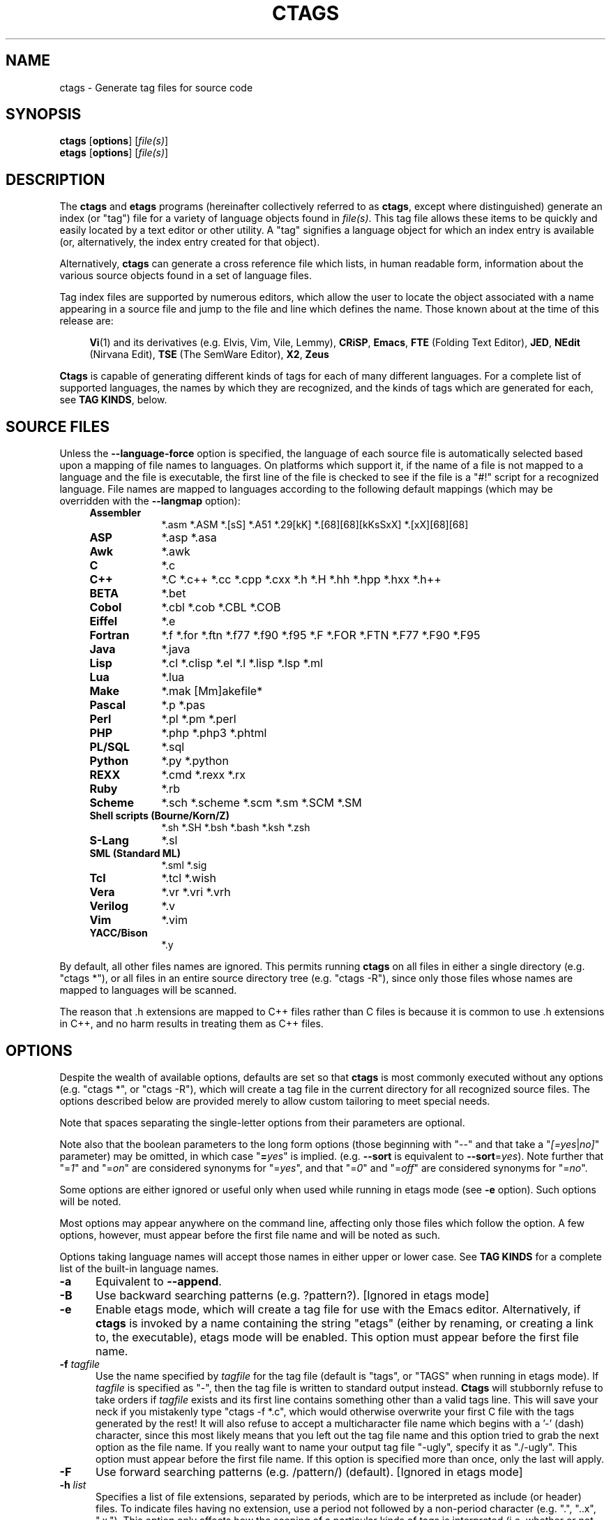 .TH CTAGS 1 "Version @@VERSION@@" "Darren Hiebert"


.SH "NAME"
ctags \- Generate tag files for source code


.SH SYNOPSIS
.TP 6
\fBctags\fP [\fBoptions\fP] [\fIfile(s)\fP]
.TP 6
\fBetags\fP [\fBoptions\fP] [\fIfile(s)\fP]


.SH "DESCRIPTION"
The \fBctags\fP and \fBetags\fP programs (hereinafter collectively referred to
as \fBctags\fP, except where distinguished) generate an index (or "tag") file
for a variety of language objects found in \fIfile(s)\fP.
This tag file allows these items to be quickly and easily located by a text
editor or other utility. A "tag" signifies a language object for which an
index entry is available (or, alternatively, the index entry created for that
object).

Alternatively, \fBctags\fP can generate a cross reference file which lists, in
human readable form, information about the various source objects found in a
set of language files.

Tag index files are supported by numerous editors, which allow the user to
locate the object associated with a name appearing in a source file and jump
to the file and line which defines the name. Those known about at the time of
this release are:

.RS 4
\fBVi\fP(1) and its derivatives (e.g. Elvis, Vim, Vile, Lemmy),
\fBCRiSP\fP,
\fBEmacs\fP,
\fBFTE\fP (Folding Text Editor),
\fBJED\fP,
\fBNEdit\fP (Nirvana Edit),
\fBTSE\fP (The SemWare Editor),
\fBX2\fP,
\fBZeus\fP
.RE

\fBCtags\fP is capable of generating different kinds of tags for each of many
different languages. For a complete list of supported languages, the names
by which they are recognized, and the kinds of tags which are generated for
each, see \fBTAG KINDS\fP, below.


.SH "SOURCE FILES"

Unless the \fB--language-force\fP option is specified, the language of each
source file is automatically selected based upon a mapping of file names to
languages. On platforms which support it, if the name of a file is not mapped
to a language and the file is executable, the first line of the file is
checked to see if the file is a "#!" script for a recognized language. File
names are mapped to languages according to the following default mappings
(which may be overridden with the \fB--langmap\fP option):

.PD 0
.RS 4
.TP 9
.B Assembler
*.asm *.ASM *.[sS] *.A51 *.29[kK] *.[68][68][kKsSxX] *.[xX][68][68]
.TP 9
.B ASP
*.asp *.asa
.TP 9
.B Awk
*.awk
.TP 9
.B C
*.c
.TP 9
.B C++
*.C *.c++ *.cc *.cpp *.cxx *.h *.H *.hh *.hpp *.hxx *.h++
.TP 9
.B BETA
*.bet
.TP 9
.B Cobol
*.cbl *.cob *.CBL *.COB
.TP 9
.B Eiffel
*.e
.TP 9
.B Fortran
*.f *.for *.ftn *.f77 *.f90 *.f95 *.F *.FOR *.FTN *.F77 *.F90 *.F95
.TP 9
.B Java
*.java
.TP 9
.B Lisp
*.cl *.clisp *.el *.l *.lisp *.lsp *.ml
.TP 9
.B Lua
*.lua
.TP 9
.B Make
*.mak [Mm]akefile*
.TP 9
.B Pascal
*.p *.pas
.TP 9
.B Perl
*.pl *.pm *.perl
.TP 9
.B PHP
*.php *.php3 *.phtml
.TP 9
.B PL/SQL
*.sql
.TP 9
.B Python
*.py *.python
.TP 9
.B REXX
*.cmd *.rexx *.rx
.TP 9
.B Ruby
*.rb
.TP 9
.B Scheme
*.sch *.scheme *.scm *.sm *.SCM *.SM
.TP 9
.B Shell scripts (Bourne/Korn/Z)
*.sh *.SH *.bsh *.bash *.ksh *.zsh
.TP 9
.B S-Lang
*.sl
.TP 9
.B SML (Standard ML)
*.sml *.sig
.TP 9
.B Tcl
*.tcl *.wish
.TP 9
.B Vera
*.vr *.vri *.vrh
.TP 9
.B Verilog
*.v
.TP 9
.B Vim
*.vim
.TP 9
.B YACC/Bison
*.y
.PD 1
.RE

By default, all other files names are ignored. This permits running
\fBctags\fP on all files in either a single directory (e.g. "ctags *"), or all
files in an entire source directory tree (e.g. "ctags -R"), since only those
files whose names are mapped to languages will be scanned.

The reason that .h extensions are mapped to C++ files rather than C files
is because it is common to use .h extensions in C++, and no harm results in
treating them as C++ files.


.SH "OPTIONS"

Despite the wealth of available options, defaults are set so that \fBctags\fP
is most commonly executed without any options (e.g. "ctags *", or "ctags -R"),
which will create a tag file in the current directory for all recognized
source files. The options described below are provided merely to allow custom
tailoring to meet special needs.

Note that spaces separating the single-letter options from their parameters
are optional.

Note also that the boolean parameters to the long form options (those
beginning with "--" and that take a "\fI[=yes\fP|\fIno]\fP" parameter) may
be omitted, in which case "\fB=\fP\fIyes\fP" is implied. (e.g. \fB--sort\fP
is equivalent to \fB--sort\fP=\fIyes\fP). Note further that "=\fI1\fP" and
"=\fIon\fP" are considered synonyms for "=\fIyes\fP", and that "=\fI0\fP"
and "=\fIoff\fP" are considered synonyms for "=\fIno\fP".

Some options are either ignored or useful only when used while running in
etags mode (see \fB-e\fP option). Such options will be noted.

Most options may appear anywhere on the command line, affecting only those
files which follow the option. A few options, however, must appear before the
first file name and will be noted as such.

Options taking language names will accept those names in either upper or lower
case. See \fBTAG KINDS\fP for a complete list of the built-in language names.

.TP 5
.B \-a
Equivalent to \fB--append\fP.

.TP 5
.B \-B
Use backward searching patterns (e.g. ?pattern?). [Ignored in etags mode]

.TP 5
.B \-e
Enable etags mode, which will create a tag file for use with the Emacs editor.
Alternatively, if \fBctags\fP is invoked by a name containing the string
"etags" (either by renaming, or creating a link to, the executable), etags
mode will be enabled. This option must appear before the first file name.

.TP 5
.BI \-f " tagfile"
Use the name specified by \fItagfile\fP for the tag file (default is "tags",
or "TAGS" when running in etags mode). If \fItagfile\fP is specified as
"-", then the tag file is written to standard output instead. \fBCtags\fP
will stubbornly refuse to take orders if \fItagfile\fP exists and its first
line contains something other than a valid tags line. This will save your neck
if you mistakenly type "ctags -f *.c", which would otherwise overwrite your
first C file with the tags generated by the rest! It will also refuse to
accept a multicharacter file name which begins with a '-' (dash) character,
since this most likely means that you left out the tag file name and this
option tried to grab the next option as the file name. If you really want to
name your output tag file "-ugly", specify it as "./-ugly". This option must
appear before the first file name. If this option is specified more than once,
only the last will apply.

.TP 5
.B \-F
Use forward searching patterns (e.g. /pattern/) (default).
[Ignored in etags mode]

.TP 5
.BI \-h  " list"
Specifies a list of file extensions, separated by periods, which are to be
interpreted as include (or header) files. To indicate files having no
extension, use a period not followed by a non-period character (e.g. ".",
"..x", ".x."). This option only affects how the scoping of a particular kinds
of tags is interpreted (i.e. whether or not they are considered as globally
visible or visible only within the file in which they are defined); it does
not map the extension to any particular language. Any tag which is located in
a non-include file and cannot be seen (e.g. linked to) from another file is
considered to have file-limited (e.g. static) scope. No kind of tag appearing
in an include file will be considered to have file-limited scope. If the first
character in the list is a plus sign, then the extensions in the list will be
appended to the current list; otherwise, the list will replace the current
list. See, also, the \fB--file-scope\fP option. The default list is
".h.H.hh.hpp.hxx.h++.inc.def". To restore the default list, specify \fB-h\fP
\fIdefault\fP. Note that if an extension supplied to this option is not
already mapped to a particular language (see \fBSOURCE FILES\fP, above), you
will also need to use either the \fB--langmap\fP or \fB--language-force\fP
option.

.TP 5
.BI \-I " tokenlist"
Specifies a list of tokens which are to be specially handled while parsing C
and C++ source files. This option is specifically provided to handle special
cases arising through the use of preprocessor macros. When the tokens listed
are simple tokens, these tokens will be ignored during parsing of the source
files. If a token is suffixed with a '+' character, \fBctags\fP will also
ignore any parenthesis-enclosed argument list which may immediately follow the
token in the source files. If two tokens are separated with the '=' character,
the first token is replaced by the second token for parsing purposes. The list
of tokens may be supplied directly on the command line or read in from a
separate file. If the first character of \fItokenlist\fP is '@', '.' or a
pathname separator ('/' or '\\'), or the first two characters specify a drive
letter (e.g. "C:"), the parameter \fItokenlist\fP will be interpreted as a
filename from which to read a list of tokens, one per input line.
Otherwise, \fItokenlist\fP is a list of tokens (or token pairs) to be
specially handled, each delimited by a either a comma or by white space (in
which case the list should be quoted to keep the entire list as one command
line argument). Multiple \fB-I\fP options may be supplied. To clear the list
of ignore tokens, supply a single dash ("-") for \fItokenlist\fP.

This feature is useful when preprocessor macros are used in such a way that
they cause syntactic confusion due to their presence. Indeed, this is the best
way of working around a number of problems caused by the presence of
syntax-busting macros in source files (see \fBBUGS\fP, below). Some examples
will illustrate this point.

.RS 8
int foo ARGDECL4(void *, ptr, long int, nbytes)
.RE

.IP
In the above example, the macro "ARGDECL4" would be mistakenly interpreted to
be the name of the function instead of the correct name of "foo". Specifying
\fB-I\fP \fIARGDECL4\fP results in the correct behavior.

.RS 8
/* creates an RCS version string in module */
.br
MODULE_VERSION("$Revision$")
.RE

.IP
In the above example the macro invocation looks too much like a function
definition because it is not followed by a semicolon (indeed, it could even be
followed by a global variable definition that would look much like a K&R style
function parameter declaration). In fact, this seeming function definition
could possibly even cause the rest of the file to be skipped over while trying
to complete the definition. Specifying \fB-I\fP \fIMODULE_VERSION+\fP would
avoid such a problem.

.RS 8
CLASS Example {
.br
    // your content here
.br
};
.RE

.IP
The example above uses "CLASS" as a preprocessor macro which expands to
something different for each platform. For instance CLASS may be defined as
"class __declspec(dllexport)" on Win32 platforms and simply "class" on UNIX.
Normally, the absence of the C++ keyword "class" would cause the source file
to be incorrectly parsed. Correct behavior can be restored by specifying
\fB-I\fP \fICLASS=class\fP.

.TP 5
.BI \-L " file"
Read from \fIfile\fP a list of file names for which tags should be generated.
If \fIfile\fP is specified as "-", then file names are read from standard
input. File names read using this option are processed following file names
appearing on the command line. Options all also accepted in this input. If
this option is specified more than once, only the last will apply. \fBNote:\fP
\fIfile\fP is read in line-oriented mode, where a new line is the only
delimiter and spaces are considered significant, in order that file names
containing spaces may be supplied; this can affect how options are parsed if
included in the input.

.TP 5
.B \-n
Equivalent to \fB--excmd\fP=\fInumber\fP.

.TP 5
.B \-N
Equivalent to \fB--excmd\fP=\fIpattern\fP.

.TP 5
.BI \-o " tagfile"
Equivalent to \fB-f\fP \fItagfile\fP.

.TP 5
.B \-R
Equivalent to \fB--recurse\fP.

.TP 5
.B \-u
Equivalent to \fB--sort\fP=\fIno\fP (i.e. "unsorted").

.TP 5
.B \-V
Equivalent to \fB--verbose\fP.

.TP 5
.B \-w
This option is silently ignored for backwards compatibility with the ctags
of SVR4 Unix.

.TP 5
.B \-x
Print a tabular, human-readable cross reference (xref) file to standard output
instead of generating a tag file. The information contained in the output
includes: the tag name; the kind of tag; the line number, file name, and
source line (with extra white space condensed) of the file which defines the
tag. No tag file is written and all options affecting tag file output will be
ignored. Example applications for this feature are generating a listing of all
functions located in a source file (e.g. \fBctags -x --c-types\fP=\fIf\fP
\fIfile\fP), or generating a list of all externally visible global variables
located in a source file (e.g. \fBctags -x --c-types\fP=\fIv\fP
\fB--file-scope\fP=\fIno file\fP). This option must appear before the first
file name.

.TP 5
\fB--append\fP[=\fIyes\fP|\fIno\fP]
Indicates whether tags generated from the specified files should be appended
to those already present in the tag file or should replace them. This option
is off by default. This option must appear before the first file name.

.TP 5
\fB--etags-include\fP=\fIfile\fP
Include a reference to \fIfile\fP in the tag file. This option may be
specified as many times as desired. This supports Emacs' capability to use a
tag file which "includes" other tag files. [Available only in etags mode]

.TP 5
\fB--exclude\fP=[\fIpattern\fP]
Add \fIpattern\fP to a list of excluded files and directories. This option
may be specified as many times as desired. For each file name considered by
\fBctags\fP, each \fIpattern\fP specified using this option will be compared
against both the complete path (e.g. some/path/base.ext) and the base name
(e.g. base.ext) of the file, thus allowing patterns which match a given file
name irrespective of its path, or match only a specific path. If appropriate
support is available from the runtime library of your C compiler, then
\fIpattern\fP may contain the usual shell wildcards (not regular expressions)
common on Unix (be sure to quote the option parameter to protect the wildcards
from being expanded by the shell before being passed to \fBctags\fP; also be
aware that wildcards can match the slash character, '/'). You can determine if
shell wildcards are available on your platfom by examining the output of the
\fB--version\fP option, which will include "+wildcards" in the compiled
feature list; otherwise, \fIpattern\fP is matched against file names using a
simple textual comparison.

If \fIpattern\fP begins with the character '@', then the rest of the string
is interpreted as a file name from which to read exclusion patterns, one per
line. If \fIpattern\fP is empty, the list of excluded patterns is cleared.
Note that at program startup, the default exclude list contains "EIFGEN",
"SCCS", "RCS", and "CVS", which are names of directories for which it is
generally not desirable to descend while processing the \fB--recurse\fP
option.

.TP 5
\fB--excmd\fP=\fItype\fP
Determines the type of EX command used to locate tags in the source file.
[Ignored in etags mode]

The valid values for \fItype\fP (either the entire word or the first letter is
accepted) are:

.RS 5
.TP 9
.I number
Use only line numbers in the tag file for locating tags. This has four
advantages:
.PD 0
.RS 9
.TP 4
1.
Significantly reduces the size of the resulting tag file.
.TP 4
2.
Eliminates failures to find tags because the line defining the tag has
changed, causing the pattern match to fail (note that some editors, such as
\fBvim\fP, are able to recover in many such instances).
.TP 4
3.
Eliminates finding identical matching, but incorrect, source lines (see
\fBBUGS\fP, below).
.TP 4
4.
Retains separate entries in the tag file for lines which are identical in
content. In \fIpattern\fP mode, duplicate entries are dropped because the
search patterns they generate are identical, making the duplicate entries
useless.
.RE
.PD 1

.IP
However, this option has one significant drawback: changes to the source files
can cause the line numbers recorded in the tag file to no longer correspond
to the lines in the source file, causing jumps to some tags to miss the target
definition by one or more lines. Basically, this option is best used when the
source code to which it is applied is not subject to change. Selecting this
option type causes the following options to be ignored: \fB-BF\fP.

.TP 9
.I pattern
Use only search patterns for all tags, rather than the line numbers usually
used for macro definitions. This has the advantage of not referencing obsolete
line numbers when lines have been added or removed since the tag file was
generated.

.TP 9
.I mixed
In this mode, patterns are generally used with a few exceptions. For C, line
numbers are used for macro definition tags. This was the default format
generated by the original \fBctags\fP and is, therefore, retained as the
default for this option. For Fortran, line numbers are used for common blocks
because their corresponding source lines are generally identical, making
pattern searches useless for finding all matches.
.RE

.TP 5
\fB--extra\fP=\fI[+|-]flags\fP
Specifies whether to include extra tag entries for certain kinds of
information. The parameter \fIflags\fP is a set of one-letter flags, each
representing one kind of extra tag entry to include in the tag file. If
\fIflags\fP is preceded by by either the '+' or '-' character, the effect of
each flag is added to, or removed from, those currently enabled; otherwise the
flags replace any current settings. The meaning of each flag is as follows:

.PP
.RS 8
.TP 4
.I f
Include an entry for the base file name of every source file (e.g.
"example.c"), which addresses the first line of the file.
.TP 4
.I q
Include an extra class-qualified tag entry for each tag which is a member
of a class (for languages for which this information is extracted; currently
C++, Eiffel, and Java). The actual form of the qualified tag depends upon the
language from which the tag was derived (using a form that is most natural for
how qualified calls are specified in the language). For C++, it is in the form
"class::member"; for Eiffel and Java, it is in the form "class.member". This
may allow easier location of a specific tags when multiple occurrances of a
tag name occur in the tag file. Note, however, that this could potentially
more than double the size of the tag file.
.RE

.TP 5
\fB--fields\fP=\fI[+|-]flags\fP
Specifies the available extension fields which are to be included in the
entries of the tag file (see \fBTAG FILE FORMAT\fP, below, for more
information). The parameter \fIflags\fP is a set of one-letter flags, each
representing one type of extension field to include, with the following
meanings (disabled by default unless indicated):

.PP
.PD 0
.RS 8
.TP 4
.I a
Access (or export) of class members
.TP 4
.I f
File-restricted scoping [enabled]
.TP 4
.I i
Inheritance information
.TP 4
.I k
Kind of tag as a single letter [enabled]
.TP 4
.I K
Kind of tag as full name
.TP 4
.I l
Language of source file containing tag
.TP 4
.I m
Implementation information
.TP 4
.I n
Line number of tag definintion
.TP 4
.I s
Scope of tag definition [enabled]
.TP 4
.I S
Signature of routine (e.g. prototype or parameter list)
.TP 4
.I z
Include the "kind:" key in kind field
.PD 1
.RE

.RS 5
Each letter or group of letters may be preceded by either '+' to add it to the
default set, or '-' to exclude it. In the absence of any preceding '+' or '-'
sign, only those kinds explicitly listed in \fIflags\fP will be included in
the output (i.e. overriding the default set). This option is ignored if the
option \fB--format\fP=\fI1\fP has been specified.
.RE

.TP 5
\fB--file-scope\fP[=\fIyes\fP|\fIno\fP]
Indicates whether tags scoped only for a single file (i.e. tags which cannot
be seen outside of the file in which they are defined, such as "static" tags)
should be included in the output. See, also, the \fB-h\fP option. This option
is enabled by default.

.TP 5
\fB--filter\fP[=\fIyes\fP|\fIno\fP]
Causes \fBctags\fP to behave as a filter, reading source file names from
standard input and printing their tags to standard output on a file-by-file
basis. If \fB--sorted\fP is enabled, tags are sorted only within the source
file in which they are defined. File names are read from standard output in
line-oriented input mode (see note for \fB-L\fP option) and only after file
names listed on the command line or from any file supplied using the \fB-L\fP
option. When this option is enabled, the options \fB-f\fP, \fB-o\fP,
and \fB--totals\fP are ignored. This option is quite esoteric and is disabled
by default. This option must appear before the first file name.

.TP 5
\fB--filter-terminator\fP=\fIstring\fP
Specifies a string to print to standard output following the tags for each
file name parsed when the \fB--filter\fP option is enabled. This may permit an
application reading the output of ctags to determine when the output for each
file is finished. Note that if the file name read is a directory and
\fB--recurse\fP is enabled, this string will be printed only one once at the
end of all tags found for by descending the directory. This string will always
be separated from the last tag line for the file by its terminating newline.
This option is quite esoteric and is empty by default. This option must appear
before the first file name.

.TP 5
\fB--format\fP=\fIlevel\fP
Change the format of the output tag file. Currently the only valid values for
\fIlevel\fP are \fI1\fP or \fI2\fP. Level 1 specifies the original tag file
format and level 2 specifies a new extended format containing extension fields
(but in a manner which retains backward compatibility with original
\fBvi\fP(1) implementations). The default level is 2. This option must appear
before the first file name. [Ignored in etags mode]

.TP 5
.B \--help
Prints to standard output a detailed usage description.

.TP 5
\fB--if0\fP[=\fIyes\fP|\fIno\fP]
Indicates a preference as to whether code within an "#if 0" branch of a
preprocessor conditional should be examined for non-macro tags (macro tags are
always included). Because the intent of this construct is to disable code, the
default value of this options is \fIno\fP. Note that this indicates a
preference only and does not guarantee skipping code within an "#if 0" branch,
since the fall-back algorithm used to generate tags when preprocessor
conditionals are too complex follows all branches of a conditional. This
option is disabled by default.

.TP 5
\fB--<LANG>-types\fP=\fI[+|-]kinds\fP
Specifies a list of language-specific kinds of tags (or kinds) to include in
the output file for a particular language, where \fB<LANG>\fP is one of the
built-in language names (see \fBTAG KINDS\fP, below, for a complete list). The
parameter \fIkinds\fP is a group of one-letter flags designating kinds of tags
(particular to the language) to either include or exclude from the output. The
specific sets of flags recognized for each language, their meanings and
defaults is described in \fBTAG KINDS\fP, below. Each letter or group of
letters may be preceded by either '+' to add it to the default set, or '-' to
exclude it. In the absence of any preceding '+' or '-' sign, only those kinds
explicitly listed in \fIkinds\fP will be included in the output (i.e.
overriding the default for the specified language).

As an example for the C language, in order to add prototypes and external
variable declarations to the default set of tag kinds, but exclude macros,
use \fB--c-types\fP=\fI+px-d\fP; to include only tags for functions, use
\fB--c-types\fP=\fIf\fP.

.TP 5
\fB--langdef\fP=\fIname\fP
Defines a new user-defined language, \fIname\fP, to be parsed with regular
expressions. Once defined, \fIname\fP may be used in other options taking
language names. The typical use of this option is to first define the
language, then map file names to it using \fI--langmap\fP, then specify
regular expressions using \fI--regex-<LANG>\fP to define how its tags are
found.

.TP 5
\fB--langmap\fP=\fImap[,map[...]]\fP
Controls how file names are mapped to languages (see \fBSOURCE FILES\fP,
above). Each comma-separated \fImap\fP consists of the language name (either
a built-in or user-defined language), a colon, and a list of file extensions
and/or file name patterns. A file extension is specified by preceding the
extension with a period (e.g. ".c"). A file name pattern is specified by
enclosing the pattern in parentheses (e.g. "([Mm]akefile)"). If appropriate
support is available from the runtime library of your C compiler, then the
file name pattern may contain the usual shell wildcards common on Unix (be
sure to quote the option parameter to protect the wildcards from being
expanded by the shell before being passed to \fBctags\fP). You can determine
if shell wildcards are available on your platfom by examining the output of
the \fB--version\fP option, which will include "+wildcards" in the compiled
feature list; otherwise, the file name patterns are matched against file names
using a simple textual comparison.

If the first character in a map is a plus sign, then the extensions and file
name patterns in that map will be appended to the current map for that
language; otherwise, the map will replace the current map. For example, to
specify that only files with extensions of .c and .x are to be treated as C
language files, use "\fB--langmap\fP=\fIc:.c.x\fP"; to also add files with
extensions of .j as Java language files, specify
"\fB--langmap\fP=\fIc:.c.x,java:+.j\fP". To map makefiles (.e.g files
named either "Makefile", "makefile", or having the extension ".mak") to a
language called "make", specify "\fB--langmap\fP=\fImake:([Mm]akefile).mak\fP".
To map files having no extension, specify a period not followed by a
non-period character (e.g. ".", "..x", ".x."). To clear the mapping for a
particular language (thus inhibiting automatic generation of tags for that
language), specify an empty extension list (e.g.
"\fB--langmap\fP=\fIfortran:\fP"). To restore the default language mappings
for all a particular language, supply the keyword "default" for the mapping.
To specify restore the default language mappings for all languages, specify
"\fB--langmap\fP=\fIdefault\fP". Note that file extensions are tested before
file name patterns when inferring the language of a file.

.TP 5
\fB--language-force\fP=\fIlanguage\fP
By default, \fBctags\fP automatically selects the language of a source file,
ignoring those files whose language cannot be determined (see
\fBSOURCE FILES\fP, above). This option forces the specified \fIlanguage\fP
(either built-in or user-defined) to be used for every supplied file instead
of automatically selecting the language based upon its extension. In addition,
the special value \fIauto\fP indicates that the language should be
automatically selected (which effectively disables this option).

.TP 5
\fB--languages\fP=\fI[+|-]list\fP
Specifies the languages for which tag generation is enabled, with \fIlist\fP
containing a comma-separated list of language names (either built-in or
user-defined). If the first language of \fIlist\fP is not preceded by either a
'+' or '-', the current list will be cleared before adding or removing the
languages in \fIlist\fP. Until a '-' is encountered, each language in the list
will be added to the current list. As either the '+' or '-' is encountered in
the list, the languages following it are added or removed from the current
list, respectively. Thus, it becomes simple to replace the current list with a
new one, or to add or remove languages from the current list. The actual list
of files for which tags will be generated depends upon the language extension
mapping in effect (see the \fB--langmap\fP option). Note that all languages,
including user-defined languages are enabled unless explicitly disabled using
this option. Language names included in \fIlist\fP may be any built-in
language or one previously defined with \fB--langdef\fP. The default is "all",
which is also accepted as a valid argument. See \fBTAG KINDS\fP for a complete
list of the built-in language names.

.TP 5
\fB--license\fP
Prints a summary of the software license to standard output.

.TP 5
\fB--line-directives\fP[=\fIyes\fP|\fIno\fP]
Specifies whether "#line" directives should be recognized. These are present
in the output of preprocessors and contain the line number, and possibly the
file name, of the original source file(s) from which the preprocessor output
file was generated. When enabled, this option will cause \fBctags\fP to
generate tag entries marked with the file names and line numbers of their
locations original source file(s), instead of their actual locations in the
preprocessor output. The actual file names placed into the tag file will have
the same leading path components as the preprocessor output file, since it is
assumed that the original source files are located relative to the
preprocessor output file (unless, of course, the #line directive specifies an
absolute path). This option is off by default. \fBNote:\fP This option is
generally only useful when used together with the \fB--excmd\fP=\fInumber\fP
(\fB-n\fP) option. Also, you may have to use either the \fB--langmap\fP or
\fB--language-force\fP option if the extension of the preprocessor output file
is not known to \fBctags\fP.

.TP 5
\fB--links\fP[=\fIyes\fP|\fIno\fP]
Indicates whether symbolic links (if supported) should be followed. When
disabled, symbolic links are ignored. This option is on by default.

.TP 5
\fB--options\fP=\fIfile\fP
Read additional options from \fIfile\fP.

.TP 5
\fB--recurse\fP[=\fIyes\fP|\fIno\fP]
Recurse into directories encountered in the list of supplied files. If the
list of supplied files is empty and no file list is specified with the
\fB-L\fP option, then the current directory (i.e. ".") is assumed. Symbolic
links are followed. If you don't like these behaviors, either explicitly
specify the files or pipe the output of \fBfind\fP(1) into \fBctags -L-\fP
instead. \fBNote:\fP This option is not supported on all platforms at present.
It is available if the output of the \fB--help\fP option includes this option.
See, also, the \fB--exclude\fP to limit recursion.

.TP 5
\fB--regex-<LANG>\fP=\fI/regexp/replacement/[kind-spec/][flags]\fP
The \fI/regexp/replacement/\fP pair define a regular expression replacement
pattern, similar in style to \fBsed\fP substitution commands, with which to
generate tags from source files mapped to the named language, \fB<LANG>\fP,
(either a built-in or user-defined language). The regular expression,
\fIregexp\fP, defines an extended regular expression (roughly that used by
\fBegrep\fP(1)), which is used to locate a single source line containing a tag
and may specify tab characters using \\t. When a matching line is found, a tag
will be generated for the name defined by \fIreplacement\fP, which generally
will contain the special back-references \\1 through \\9 to refer to matching
sub-expression groups within \fIregexp\fP. The '/' separator characters shown
in the parameter to the option can actually be replaced by any character. Note
that whichever separator character is used will have to be escaped with a
backslash ('\\') character wherever it is used in the parameter as something
other than a separator. The regular expression defined by this option is added
to the current list of regular expressions for the specified language unless
the parameter is omitted, in which case the current list is cleared.

Unless modified by \fIflags\fP, \fIregexp\fP is interpreted as a Posix
extended regular expression. The \fIreplacement\fP should expand for all
matching lines to a non-empty string of characters, or a warning message will
be reported. An optional kind specifier for tags matching \fIregexp\fP may
follow \fIreplacement\fP, which will determine what kind of tag is reported in
the "kind" extension field (see \fBTAG FILE FORMAT\fP, below). The
\fIkind-spec\fP is expected to be in the form of a single letter, a comma, and
a name followed by a separator, which specify the short and long forms of the
kind value. If \fIkind-spec\fP is omitted, it defaults to "\fIr,regex\fP".
Finally, \fIflags\fP are one or more single-letter characters having the
following effect upon the interpretation of \fIregexp\fP:

.PP
.RS 8
.TP 4
.I b
The pattern is interpreted as a Posix basic regular expression.
.TP 4
.I e
The pattern is interpreted as a Posix extended regular expression (default).
.TP 4
.I i
The regular expression is to be applied in a case-insensitive manner.
.RE

.RS 5
Note that this option is available only if \fBctags\fP was compiled with
support for regular expressions, which depends upon your platform. You can
determine if support for regular expressions is compiled in by examining the
output of the \fB--version\fP option, which will include "+regex" in the
compiled feature list.

For more information on the regular expressionss used by \fBctags\fP, see
either the \fBregex(5,7)\fP man page, or the GNU info documentation for regex
(e.g. "info regex").
.RE

.TP 5
\fB--sort\fP[=\fIyes\fP|\fIno\fP|\fIfoldcase\fP]
Indicates whether the tag file should be sorted on the tag name (default is
\fIyes\fP). Note that the original \fBvi\fP(1) required sorted tags. 
The \fIfoldcase\fP value specifies case insensitive (or case-folded) sorting.
Fast binary searches of tag files sorted with case-folding will require
special support from tools using tag files, such as that found in the ctags
readtags library, or Vim version 6.2 or higher (using "set ignorecase"). This
option must appear before the first file name. [Ignored in etags mode]

.TP 5
\fB--tag-relative\fP[=\fIyes\fP|\fIno\fP]
Indicates that the file paths recorded in the tag file should be relative to
the directory containing the tag file, rather than relative to the current
directory, unless the files supplied on the command line are specified with
absolute paths. This option must appear before the first file name. The
default is \fIyes\fP when running in etags mode (see the \fB-e\fP
option), \fIno\fP otherwise.

.TP 5
\fB--totals\fP[=\fIyes\fP|\fIno\fP]
Prints statistics about the source files read and the tag file written during
the current invocation of \fBctags\fP. This option is off by default.
This option must appear before the first file name.

.TP 5
\fB--verbose\fP[=\fIyes\fP|\fIno\fP]
Enable verbose mode. This prints out information on option processing and a
brief message describing what action is being taken for each file considered
by \fBctags\fP. Normally, \fBctags\fP does not read command line arguments
until after options are read from the configuration files (see \fBFILES\fP,
below) and the \fBCTAGS\fP environment variable. However, if this option is
the first argument on the command line, it will take effect before any options
are read from these sources. The default is \fIno\fP.

.TP 5
\fB--version\fP
Prints a version identifier for \fBctags\fP to standard output. This is
guaranteed to always contain the string "Exuberant Ctags".


.SH "TAG KINDS"
Each type (or kind) of tag recorded in the tag file is indicated by a
one-letter flag, which is also used to filter the tags placed into the output
through use of the \fB--<LANG>-type\fP option. The flags corresponding to each
tag kind for each named langauge are described below under the name of the
language to which it applies. Note that some languages and/or tag kinds may be
implemented using regular expressions and may not be available if regex
support is not compiled into \fBctags\fP (see the \fB--regex-<LANG>\fP
option). Kinds are enabled by default except where noted (with "[off]").

.TP 5
Asm
.RS 5
.PD 0
.TP 4
.I d
defines
.TP 4
.I l
labels
.TP 4
.I m
macros
.TP 4
.I t
types (structs and records)
.RE
.PD 1
.RE

.TP 5
ASP
.RS 5
.PD 0
.TP 4
.I f
functions
.TP 4
.I s
subroutines
.RE
.PD 1
.RE

.TP 5
Awk
.RS 5
.PD 0
.TP 4
.I f
functions
.RE
.PD 1
.RE

.TP 5
BETA
.RS 5
.PD 0
.TP 4
.I f
fragment definitions
.TP 4
.I p
all patterns [off]
.TP 4
.I s
slots (fragment uses)
.TP 4
.I v
patterns (only virtual or rebound patterns are recorded)
.RE
.PD 1
.RE

.TP 5
C (or C++)
.RS 5
.PD 0
.TP 4
.I c
classes
.TP 4
.I d
macro definitions (and #undef names)
.TP 4
.I e
enumerators
.TP 4
.I f
function definitions
.TP 4
.I g
enumeration names
.TP 4
.I m
class, struct, or union members
.TP 4
.I n
namespaces
.TP 4
.I p
function prototypes and declarations [off]
.TP 4
.I s
structure names
.TP 4
.I t
typedefs
.TP 4
.I u
union names
.TP 4
.I v
variable definitions
.TP 4
.I x
extern and forward variable declarations [off]
.RE
.PD 1

.TP 5
Cobol
.RS 5
.PD 0
.TP 4
.I d
data items
.TP 4
.I f
file descriptions (FD, SD, RD)
.TP 4
.I g
group items
.TP 4
.I p
paragraphs
.TP 4
.I P
program ids
.TP 4
.I s
sections
.RE
.PD 1
.RE

.TP 5
Eiffel
.RS 5
.PD 0
.TP 4
.I c
classes
.TP 4
.I f
features
.TP 4
.I l
local entities [off]
.RE
.PD 1
.RE

.TP 5
Fortran
.RS 5
.PD 0
.TP 4
.I b
block data
.TP 4
.I c
common blocks
.TP 4
.I e
entry points
.TP 4
.I f
functions
.TP 4
.I i
interfaces
.TP 4
.I k
type components
.TP 4
.I l
labels
.TP 4
.I L
local and common block variables [off]
.TP 4
.I m
modules
.TP 4
.I n
namelists
.TP 4
.I p
programs
.TP 4
.I s
subroutines
.TP 4
.I t
derived types
.TP 4
.I v
module variables
.RE
.PD 1
.RE

.TP 5
Java
.RS 5
.PD 0
.TP 4
.I c
classes
.TP 4
.I f
fields
.TP 4
.I i
interfaces
.TP 4
.I m
methods
.TP 4
.I p
packages
.RE
.PD 1
.RE

.TP 5
Lisp
.RS 5
.PD 0
.TP 4
.I f
functions
.RE
.PD 1
.RE

.TP 5
Lua
.RS 5
.PD 0
.TP 4
.I f
functions
.RE
.PD 1
.RE

.TP 5
Make
.RS 5
.PD 0
.TP 4
.I m
macros
.RE
.PD 1
.RE

.TP 5
Pascal
.RS 5
.PD 0
.TP 4
.I f
functions
.TP 4
.I p
procedures
.RE
.PD 1
.RE

.TP 5
Perl
.RS 5
.PD 0
.TP 4
.I p
packages
.TP 4
.I s
subroutines
.RE
.PD 1
.RE

.TP 5
PHP
.RS 5
.PD 0
.TP 4
.I c
classes
.TP 4
.I f
functions
.RE
.PD 1
.RE

.TP 5
Python
.RS 5
.PD 0
.TP 4
.I c
classes
.TP 4
.I f
functions
.TP 4
.I m
members
.RE
.PD 1
.RE

.TP 5
REXX
.RS 5
.PD 0
.TP 4
.I s
subroutines
.RE
.PD 1
.RE

.TP 5
Ruby
.RS 5
.PD 0
.TP 4
.I c
classes
.TP 4
.I f
methods
.TP 4
.I F
singleton methods
.TP 4
.I m
mixins
.RE
.PD 1
.RE

.TP 5
Scheme
.RS 5
.PD 0
.TP 4
.I f
functions
.TP 4
.I s
sets
.RE
.PD 1
.RE

.TP 5
Sh
.RS 5
.PD 0
.TP 4
.I f
functions
.RE
.PD 1
.RE

.TP 5
SLang
.RS 5
.PD 0
.TP 4
.I f
functions
.TP 4
.I n
namespaces
.RE
.PD 1
.RE

.TP 5
SML
.RS 5
.PD 0
.TP 4
.I e
exception
.TP 4
.I f
function
.TP 4
.I c
functor
.TP 4
.I s
signature
.TP 4
.I r
structure
.TP 4
.I t
type
.TP 4
.I v
value
.RE
.PD 1
.RE

.TP 5
SQL
.RS 5
.PD 0
.TP 4
.I c
cursors
.TP 4
.I d
prototypes
.TP 4
.I f
functions
.TP 4
.I F
record fields
.TP 4
.I l
local variables
.TP 4
.I P
packages
.TP 4
.I p
procedures
.TP 4
.I r
records
.TP 4
.I s
subtypes
.TP 4
.I t
tables
.TP 4
.I T
triggers
.TP 4
.I v
variables
.RE
.PD 1
.RE

.TP 5
Tcl
.RS 5
.PD 0
.TP 4
.I c
classes
.TP 4
.I m
methods
.TP 4
.I p
procedures
.RE
.PD 1
.RE

.TP 5
Vera
.RS 5
.PD 0
.TP 4
.I c
class
.TP 4
.I d
macro
.TP 4
.I e
enumerator
.TP 4
.I f
function
.TP 4
.I g
enum
.TP 4
.I m
member
.TP 4
.I p
program
.TP 4
.I P
prototype
.TP 4
.I t
task
.TP 4
.I T
typedef
.TP 4
.I v
variable
.TP 4
.I x
externvar
.RE
.PD 1
.RE

.TP 5
Verilog
.RS 5
.PD 0
.TP 4
.I f
functions
.TP 4
.I m
modules
.TP 4
.I P
parameters
.TP 4
.I p
ports
.TP 4
.I r
registers
.TP 4
.I t
tasks
.TP 4
.I v
variables
.TP 4
.I w
wires
.RE
.PD 1
.RE

.TP 5
Vim
.RS 5
.PD 0
.TP 4
.I f
functions
.TP 4
.I v
variables
.RE
.PD 1
.RE

.TP 5
YACC
.RS 5
.PD 0
.TP 4
.I l
labels
.RE
.PD 1
.RE


.SH "OPERATIONAL DETAILS"

As \fBctags\fP considers each file name in turn, it tries to determine the
language of the file by applying the following three tests in order: if the
file extension has been mapped to a language, if the file name matches a shell
pattern mapped to a language, and finally if the file is executable and its
first line specifies an interpreter using the Unix-style "#!" specification
(if supported on the platform). If a language was identified, the file is
opened and then the appropriate language parser is called to operate on the
currently open file. The parser parses through the file and adds an entry to
the tag file for each language object it is written to handle. See
\fBTAG FILE FORMAT\fP, below, for details on these entries.

This implementation of \fBctags\fP imposes no formatting requirements on C
code as do legacy implementations. Older implementations of ctags tended to
rely upon certain formatting assumptions in order to help it resolve coding
dilemmas caused by preprocessor conditionals.

In general, \fBctags\fP tries to be smart about conditional preprocessor
directives. If a preprocessor conditional is encountered within a statement
which defines a tag, \fBctags\fP follows only the first branch of that
conditional (except in the special case of "#if 0", in which case it follows
only the last branch). The reason for this is that failing to pursue only one
branch can result in ambiguous syntax, as in the following example:

.RS
#ifdef TWO_ALTERNATIVES
.br
struct {
.br
#else
.br
union {
.br
#endif
.RS 4
short a;
.br
long b;
.RE
}
.RE

Both branches cannot be followed, or braces become unbalanced and \fBctags\fP
would be unable to make sense of the syntax.

If the application of this heuristic fails to properly parse a file,
generally due to complicated and inconsistent pairing within the conditionals,
\fBctags\fP will retry the file using a different heuristic which does not
selectively follow conditional preprocessor branches, but instead falls back
to relying upon a closing brace ("}") in column 1 as indicating the end of a
block once any brace imbalance results from following a #if conditional branch.

\fBCtags\fP will also try to specially handle arguments lists enclosed in
double sets of parentheses in order to accept the following conditional
construct:

.RS
extern void foo __ARGS((int one, char two));
.RE

Any name immediately preceding the "((" will be automatically ignored and
the previous name will be used.

C++ operator definitions are specially handled. In order for consistency with
all types of operators (overloaded and conversion), the operator name in the
tag file will always be preceded by the string "operator " (i.e. even if the
actual operator definition was written as "operator<<").

After creating or appending to the tag file, it is sorted by the tag name,
removing identical tag lines.


.SH "TAG FILE FORMAT"

When not running in etags mode, each entry in the tag file consists of a
separate line, each looking like this in the most general case:

.RS 1
tag_name<TAB>file_name<TAB>ex_cmd;"<TAB>extension_fields
.RE

The fields and separators of these lines are specified as follows:

.PD 0
.RS 4
.TP 4
1.
tag name
.TP 4
2.
single tab character
.TP 4
3.
name of the file in which the object associated with the tag is located
.TP 4
4.
single tab character
.TP 4
5.
EX command used to locate the tag within the file; generally a search pattern
(either /pattern/ or ?pattern?) or line number (see \fB--excmd\fP). Tag file
format 2 (see \fB--format\fP) extends this EX command under certain
circumstances to include a set of extension fields (described below) embedded
in an EX comment immediately appended to the EX command, which leaves it
backwards compatible with original \fBvi\fP(1) implementations.
.RE
.PD 1

A few special tags are written into the tag file for internal purposes. These
tags are composed in such a way that they always sort to the top of the file.
Therefore, the first two characters of these tags are used a magic number to
detect a tag file for purposes of determining whether a valid tag file is
being overwritten rather than a source file.

Note that the name of each source file will be recorded in the tag file
exactly as it appears on the command line. Therefore, if the path you
specified on the command line was relative to the current directory, then it
will be recorded in that same manner in the tag file. See, however, the
\fB--tag-relative\fP option for how this behavior can be modified.

Extension fields are tab-separated key-value pairs appended to the end of the
EX command as a comment, as described above. These key value pairs appear in
the general form "\fIkey\fP:\fIvalue\fP". Their presence in the lines of the
tag file are controlled by the \fB--fields\fP option. The possible keys and
the meaning of their values are as follows:

.TP 12
.I access
Indicates the visibility of this class member, where \fIvalue\fP is specific
to the language.

.TP 12
.I file
Indicates that the tag has file-limited visibility. This key has no
corresponding value.

.TP 12
.I kind
Indicates the type, or kind, of tag. Its value is either one of the
corresponding one-letter flags described under the various
\fB--<LANG>-types\fP options above, or a full name. It is permitted (and is,
in fact, the default) for the key portion of this field to be omitted. The
optional behaviors are controlled with the \fB--fields\fP option.

.TP 12
.I implementation
When present, this indicates a limited implementation (abstract vs. concrete)
of a routine or class, where \fIvalue\fP is specific to the language
("virtual" or "pure virtual" for C++; "abstract" for Java).

.TP 12
.I inherits
When present, \fIvalue\fP. is a comma-separated list of classes from which
this class is derived (i.e. inherits from).

.TP 12
.I signature
When present, \fIvalue\fP. is a language-dependent representation of the
signature of a routine. A routine signature in its complete form specifies the
return type of a routine and its formal argument list. This extension field is
presently supported only for C-based languages and does not include the return
type.

.PP
In addition, information on the scope of the tag definition may be available,
with the key portion equal to some language-dependent construct name and its
value the name declared for that construct in the program. This scope entry
indicates the scope in which the tag was found. For example, a tag generated
for a C structure member would have a scope looking like "struct:myStruct".


.SH "HOW TO USE WITH VI"
Vi will, by default, expect a tag file by the name "tags" in the current
directory. Once the tag file is built, the following commands exercise the tag
indexing feature:
.TP 12
.B vi -t tag
Start vi and position the cursor at the file and line where "tag" is defined.
.TP 12
.B :ta tag
Find a tag.
.TP 12
.B Ctrl-]
Find the tag under the cursor.
.TP 12
.B Ctrl-T
Return to previous location before jump to tag (not widely implemented).


.SH "HOW TO USE WITH GNU EMACS"
Emacs will, by default, expect a tag file by the name "TAGS" in the current
directory. Once the tag file is built, the following commands exercise the
tag indexing feature:
.TP 10
.B "M-x visit-tags-table <RET> FILE <RET>"
Select the tag file, "FILE", to use.
.TP 10
.B "M-. [TAG] <RET>"
Find the first definition of TAG. The default tag is the identifier under the
cursor.
.TP 10
.B "M-*"
Pop back to where you previously invoked "M-.".
.TP 10
.B "C-u M-."
Find the next definition for the last tag.

.PP
For more commands, see the \fITags\fP topic in the Emacs info document.


.SH "HOW TO USE WITH NEDIT"
NEdit version 5.1 and later can handle the new extended tag file format (see
\fB--format\fP). To make NEdit use the tag file, select "File->Load Tags
File". To jump to the definition for a tag, highlight the word, the press
Ctrl-D. NEdit 5.1 can can read multiple tag files from different directories.
Setting the X resource nedit.tagFile to the name of a tag file instructs NEdit
to automatically load that tag file at startup time.


.SH "CAVEATS"
Because \fBctags\fP is neither a preprocessor nor a compiler, use of
preprocessor macros can fool \fBctags\fP into either missing tags or
improperly generating inappropriate tags. Although \fBctags\fP has been
designed to handle certain common cases, this is the single biggest cause of
reported problems. In particular, the use of preprocessor constructs which
alter the textual syntax of C can fool \fBctags\fP. You can work around many
such problems by using the \fB-I\fP option.

White space is treated as a separator for file names and options read from
list files, specified using the \fB-L\fP option, and in filter mode (specified
using the \fB--filter\fP option). Therefore, it is not currently possible to
supply file names or other options containing embedded white space (spaces,
etc.) through these options.

Note that when \fBctags\fP generates uses patterns for locating tags (see
the \fB--excmd\fP option), it is entirely possible that the wrong line may be
found by your editor if there exists another source line which is identical to
the line containing the tag. The following example demonstrates this condition:

.RS
int variable;

/* ... */
.br
void foo(variable)
.br
int variable;
.br
{
.RS 4
/* ... */
.RE
}
.RE

Depending upon which editor you use and where in the code you happen to be, it
is possible that the search pattern may locate the local parameter declaration
in foo() before it finds the actual global variable definition, since the
lines (and therefore their search patterns are identical). This can be avoided
by use of the \fB--excmd\fP=\fIn\fP option.


.SH "BUGS"
\fBCtags\fP has more options than \fBls\fP(1).

When parsing a C++ member function definition (e.g. "className::function"),
\fBctags\fP cannot determine whether the scope specifier is a class name or a
namespace specifier and always lists it as a class name in the scope portion
of the extension fields. Also, if a C++ function is defined outside of the
class declaration (the usual case), the access specification (i.e. public,
protected, or private) and implementation information (e.g. virtual, pure
virtual) contained in the function declaration are not known when the tag is
generated for the function definition. It will, however be available for
prototypes (e.g \fB--c++-types\fP=\fI+p\fP).

No qualified tags are generated for language objects inherited into a class.


.SH "ENVIRONMENT VARIABLES"

.TP 8
.B CTAGS
If this environment variable exists, it will be expected to contain a set of
default options which are read when \fBctags\fP starts, after the
configuration files listed in \fBFILES\fP, below, are read, but before any
command line options are read. Options appearing on the command line will
override options specified in this variable. Only options will be read from
this variable. Note that all white space in this variable in considered a
separator, making it impossible to pass an option parameter containing an
embedded space. If this is a problem, use a configuration file instead.

.TP 8
.B ETAGS
Similar to the \fBCTAGS\fP variable above, this variable, if found, will be
read when \fBetags\fP starts. If this variable is not found, \fBetags\fP will
try to use \fBCTAGS\fP instead.

.TP 8
.B TMPDIR
On Unix-like hosts where mkstemp() is available, the value of this variable
specifies the directory in which to place temporary files. This can be useful
if the size of a temporary file becomes too large to fit on the partition
holding the default temporary directory defined at compilation time.
\fBctags\fP creates temporary files only if either (1) an emacs-style tag file
is being generated, (2) the tag file is being sent to standard output, or (3)
the program was compiled to use an internal sort algorithm to sort the tag
files instead of the the sort utility of the operating system. If the sort
utility of the operating system is being used, it will generally observe this
variable also. Note that if \fBctags\fP is setuid, the value of TMPDIR will be
ignored.


.SH "FILES"
.PD 0
.I /ctags.cnf (on MSDOS, MSWindows only)
.br
.I /etc/ctags.conf
.br
.I /usr/local/etc/ctags.conf
.br
.I $HOME/.ctags ($HOME/ctags.cnf on MSDOS, MSWindows)
.br
.I .ctags (ctags.cnf on MSDOS, MSWindows)
.IP
If any of these configuration files exist, each will be expected to contain a
set of default options which are read in the order listed when \fBctags\fP
starts, but before the \fBCTAGS\fP environment variable is read or any command
line options are read. This makes it possible to set up site-wide, personal
or project-level defaults. It is possible to compile \fBctags\fP to read an
additional configuration file before any of those shown above, which will be
indicated if the output produced by the \fB--version\fP option lists the
"custom-conf" feature. Options appearing in the \fBCTAGS\fP environment
variable or on the command line will override options specified in these
files. Only options will be read from these files. Note that the option files
are read in line-oriented mode in which spaces are significant (since
shell quoting is not possible). Each line of the file is read as one command
line parameter (as if it were quoted with single quotes). Therefore, use new
lines to indicate separate command-line arguments.
.PD 1

.TP
.I tags
The default tag file created by \fBctags\fP.
.TP
.I TAGS
The default tag file created by \fBetags\fP.

.SH "SEE ALSO"
The official Exuberant Ctags web site at:

.RS
http://ctags.sourceforge.net
.RE

Also \fBex\fP(1), \fBvi\fP(1), \fBelvis\fP, or, better yet, \fBvim\fP, the
official editor of \fBctags\fP. For more information on \fBvim\fP, see the VIM
Pages web site at:

.RS
http://www.vim.org/
.RE


.SH "AUTHOR"
Darren Hiebert <dhiebert@users.sourceforge.net>
.br
http://DarrenHiebert.com/


.SH "MOTIVATION"
"Think ye at all times of rendering some service to every member of the human
race."

"All effort and exertion put forth by man from the fullness of his heart is
worship, if it is prompted by the highest motives and the will to do service
to humanity."

.RS
\-- From the Baha'i Writings
.RE


.SH "CREDITS"
This version of \fBctags\fP was originally derived from and inspired by the
ctags program by Steve Kirkendall <kirkenda@cs.pdx.edu> that comes with the
Elvis vi clone (though virtually none of the original code remains).

Credit is also due Bram Moolenaar <Bram@vim.org>, the author of \fBvim\fP, who
has devoted so much of his time and energy both to developing the editor as a
service to others, and to helping the orphans of Uganda.

The section entitled "HOW TO USE WITH GNU EMACS" was shamelessly stolen from
the info page for GNU \fBetags\fP.
